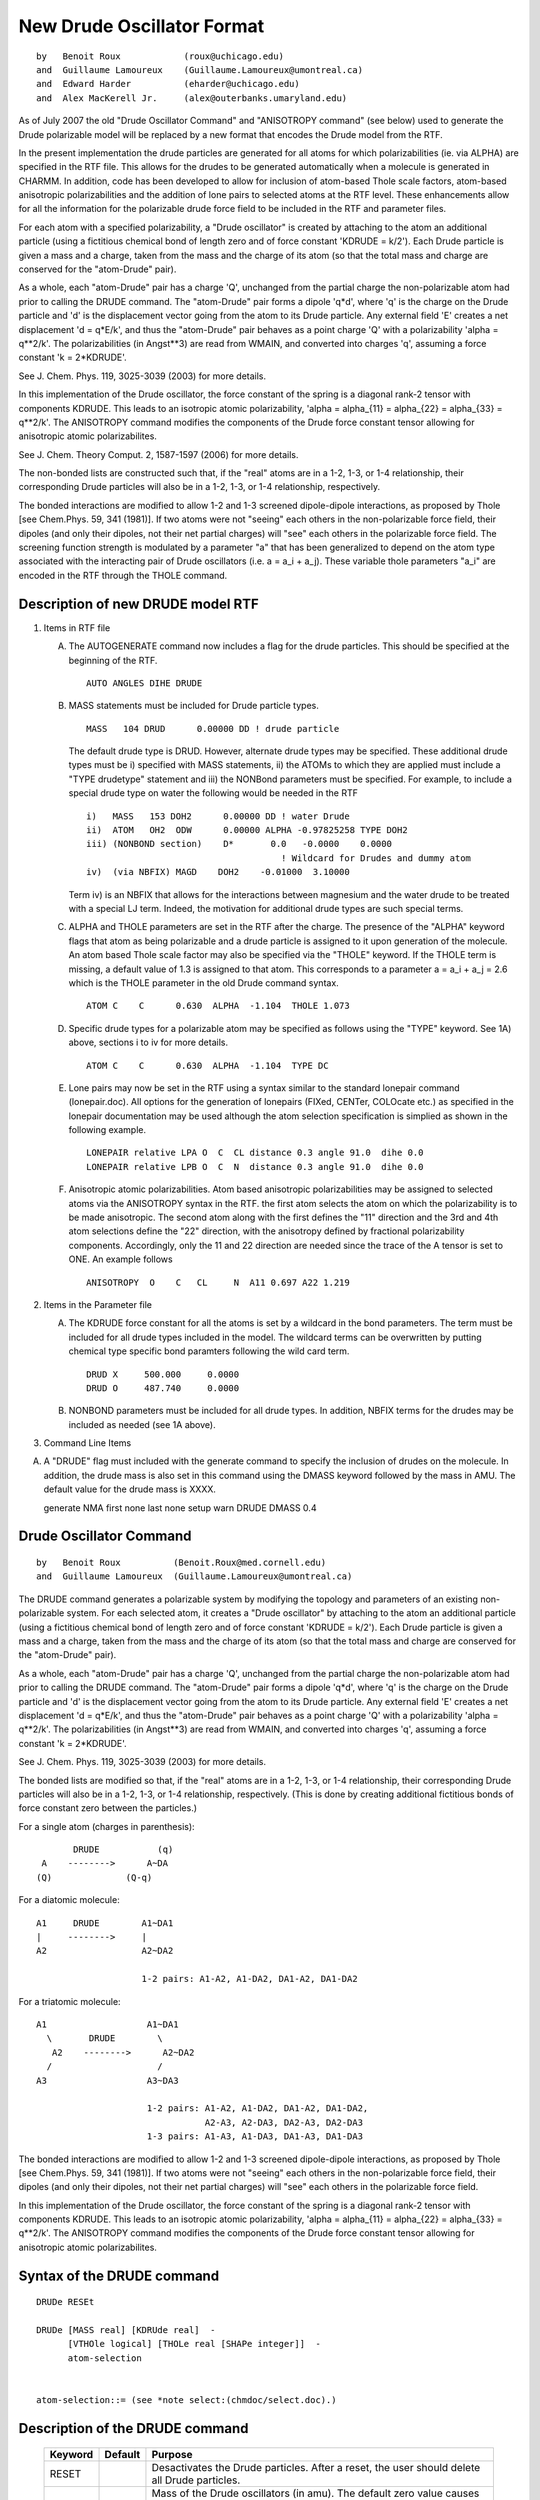 .. py:module:: drude

===========================
New Drude Oscillator Format
===========================

::

   by   Benoit Roux            (roux@uchicago.edu)
   and  Guillaume Lamoureux    (Guillaume.Lamoureux@umontreal.ca)
   and  Edward Harder          (eharder@uchicago.edu)
   and  Alex MacKerell Jr.     (alex@outerbanks.umaryland.edu)

As of July 2007 the old "Drude Oscillator Command" and "ANISOTROPY 
command" (see below) used to generate the Drude polarizable model will 
be replaced by a new format that encodes the Drude model from the RTF.  

In the present implementation the drude particles are
generated for all atoms for which polarizabilities (ie. via ALPHA) are
specified in the RTF file.  This allows for the drudes to be generated
automatically when a molecule is generated in CHARMM.  In addition,
code has been developed to allow for inclusion of atom-based Thole
scale factors, atom-based anisotropic polarizabilities and the
addition of lone pairs to selected atoms at the RTF level.  These
enhancements allow for all the information for the polarizable drude
force field to be included in the RTF and parameter files.

For each atom with a specified polarizability, a "Drude oscillator" 
is created by attaching to the atom an additional particle 
(using a fictitious chemical bond of length zero and of force constant 
'KDRUDE = k/2').  Each Drude particle is given a mass and a charge, 
taken from the mass and the charge of its atom (so that the total mass 
and charge are conserved for the "atom-Drude" pair).

As a whole, each "atom-Drude" pair has a charge 'Q', unchanged from
the partial charge the non-polarizable atom had prior to calling the
DRUDE command.  The "atom-Drude" pair forms a dipole 'q*d', where 'q'
is the charge on the Drude particle and 'd' is the displacement vector
going from the atom to its Drude particle.  Any external field 'E'
creates a net displacement 'd = q*E/k', and thus the "atom-Drude" pair
behaves as a point charge 'Q' with a polarizability 'alpha = q**2/k'.
The polarizabilities (in Angst**3) are read from WMAIN, and converted
into charges 'q', assuming a force constant 'k = 2*KDRUDE'.

See J. Chem. Phys. 119, 3025-3039 (2003) for more details.

In this implementation of the Drude oscillator, the force constant of the 
spring is a diagonal rank-2 tensor with components KDRUDE. This leads to 
an isotropic atomic polarizability, 'alpha = alpha_{11} = alpha_{22}
= alpha_{33} = q**2/k'. The ANISOTROPY command modifies the components of 
the Drude force constant tensor allowing for anisotropic atomic 
polarizabilites.

See J. Chem. Theory Comput. 2, 1587-1597 (2006) for more details.

The non-bonded lists are constructed such that, if the "real" atoms are 
in a 1-2, 1-3, or 1-4 relationship, their corresponding Drude particles
will also be in a 1-2, 1-3, or 1-4 relationship, respectively. 
 
The bonded interactions are modified to allow 1-2 and 1-3 screened
dipole-dipole interactions, as proposed by Thole [see Chem.Phys. 59,
341 (1981)].  If two atoms were not "seeing" each others in the
non-polarizable force field, their dipoles (and only their dipoles,
not their net partial charges) will "see" each others in the
polarizable force field.  The screening function strength is modulated 
by a parameter "a" that has been generalized to depend on the atom
type associated with the interacting pair of Drude oscillators 
(i.e. a = a_i + a_j).   These variable thole parameters "a_i" are 
encoded in the RTF through the THOLE command. 

.. _drude_description:

Description of new DRUDE model RTF
----------------------------------

1) Items in RTF file

   A) The AUTOGENERATE command now includes a flag for the drude
      particles.  This should be specified at the beginning of the RTF.
      
      ::

         AUTO ANGLES DIHE DRUDE

   B) MASS statements must be included for Drude particle types.
   
      ::

         MASS   104 DRUD      0.00000 DD ! drude particle

      The default drude type is DRUD.  However, alternate drude types may be
      specified.  These additional drude types must be i) specified with
      MASS statements, ii) the ATOMs to which they are applied must include
      a "TYPE drudetype" statement and iii) the NONBond parameters must be
      specified. For example, to include a special drude type on water the
      following would be needed in the RTF

      ::
      
         i)   MASS   153 DOH2      0.00000 DD ! water Drude
         ii)  ATOM   OH2  ODW      0.00000 ALPHA -0.97825258 TYPE DOH2
         iii) (NONBOND section)    D*       0.0   -0.0000    0.0000
                                              ! Wildcard for Drudes and dummy atom
         iv)  (via NBFIX) MAGD    DOH2    -0.01000  3.10000

      Term iv) is an NBFIX that allows for the interactions between
      magnesium and the water drude to be treated with a special LJ term.
      Indeed, the motivation for additional drude types are such special
      terms.

   C) ALPHA and THOLE parameters are set in the RTF after the charge.
      The presence of the "ALPHA" keyword flags that atom as being
      polarizable and a drude particle is assigned to it upon generation of
      the molecule.  An atom based Thole scale factor may also be specified
      via the "THOLE" keyword.  If the THOLE term is missing, a default
      value of 1.3 is assigned to that atom. This corresponds to a parameter 
      a = a_i + a_j = 2.6 which is the THOLE parameter in the old Drude 
      command syntax.

      ::
      
         ATOM C    C      0.630  ALPHA  -1.104  THOLE 1.073

   D) Specific drude types for a polarizable atom may be specified as
      follows using the "TYPE" keyword.  See 1A) above, sections i to iv for
      more details.

      ::
      
         ATOM C    C      0.630  ALPHA  -1.104  TYPE DC

   E) Lone pairs may now be set in the RTF using a syntax similar to the
      standard lonepair command (lonepair.doc).  All options for the
      generation of lonepairs (FIXed, CENTer, COLOcate etc.) as specified
      in the lonepair documentation may be used although the atom selection
      specification is simplied as shown in the following example.

      ::
      
         LONEPAIR relative LPA O  C  CL distance 0.3 angle 91.0  dihe 0.0
         LONEPAIR relative LPB O  C  N  distance 0.3 angle 91.0  dihe 0.0

   F) Anisotropic atomic polarizabilities.  Atom based anisotropic
      polarizabilities may be assigned to selected atoms via the ANISOTROPY
      syntax in the RTF.  the first atom selects the atom on which the
      polarizability is to be made anisotropic.  The second atom along with
      the first defines the "11" direction and the 3rd and 4th atom
      selections define the "22" direction, with the anisotropy defined by
      fractional polarizability components.  Accordingly, only the 11 and 22
      direction are needed since the trace of the A tensor is set to ONE. An
      example follows

      ::
      
         ANISOTROPY  O    C   CL     N  A11 0.697 A22 1.219

2) Items in the Parameter file

   A) The KDRUDE force constant for all the atoms is set by a wildcard in
      the bond parameters.  The term must be included for all drude types
      included in the model.  The wildcard terms can be overwritten by putting
      chemical type specific bond paramters following the wild card term.
      
      ::
      
         DRUD X     500.000     0.0000
         DRUD O     487.740     0.0000

   B) NONBOND parameters must be included for all drude types. In
      addition, NBFIX terms for the drudes may be included as needed (see 1A
      above).

3) Command Line Items

A) A "DRUDE" flag must included with the generate command to specify
   the inclusion of drudes on the molecule.  In addition, the drude mass
   is also set in this command using the DMASS keyword followed by the
   mass in AMU.  The default value for the drude mass is XXXX.

   generate NMA first none last none setup warn DRUDE DMASS 0.4


Drude Oscillator Command
------------------------

::

   by   Benoit Roux          (Benoit.Roux@med.cornell.edu)
   and  Guillaume Lamoureux  (Guillaume.Lamoureux@umontreal.ca)

The DRUDE command generates a polarizable system by modifying the
topology and parameters of an existing non-polarizable system.  For
each selected atom, it creates a "Drude oscillator" by attaching to
the atom an additional particle (using a fictitious chemical bond of
length zero and of force constant 'KDRUDE = k/2').  Each Drude
particle is given a mass and a charge, taken from the mass and the
charge of its atom (so that the total mass and charge are conserved
for the "atom-Drude" pair).

As a whole, each "atom-Drude" pair has a charge 'Q', unchanged from
the partial charge the non-polarizable atom had prior to calling the
DRUDE command.  The "atom-Drude" pair forms a dipole 'q*d', where 'q'
is the charge on the Drude particle and 'd' is the displacement vector
going from the atom to its Drude particle.  Any external field 'E'
creates a net displacement 'd = q*E/k', and thus the "atom-Drude" pair
behaves as a point charge 'Q' with a polarizability 'alpha = q**2/k'.
The polarizabilities (in Angst**3) are read from WMAIN, and converted
into charges 'q', assuming a force constant 'k = 2*KDRUDE'.

See J. Chem. Phys. 119, 3025-3039 (2003) for more details.

The bonded lists are modified so that, if the "real" atoms are in a
1-2, 1-3, or 1-4 relationship, their corresponding Drude particles
will also be in a 1-2, 1-3, or 1-4 relationship, respectively.  (This
is done by creating additional fictitious bonds of force constant zero
between the particles.)

For a single atom (charges in parenthesis):

::

           DRUDE           (q)
     A    -------->      A~DA
    (Q)              (Q-q)

For a diatomic molecule:

::

     A1     DRUDE        A1~DA1
     |     -------->     |
     A2                  A2~DA2

                         1-2 pairs: A1-A2, A1-DA2, DA1-A2, DA1-DA2

For a triatomic molecule:

::

     A1                   A1~DA1
       \       DRUDE        \
        A2    -------->      A2~DA2
       /                    /
     A3                   A3~DA3

                          1-2 pairs: A1-A2, A1-DA2, DA1-A2, DA1-DA2,
                                     A2-A3, A2-DA3, DA2-A3, DA2-DA3
                          1-3 pairs: A1-A3, A1-DA3, DA1-A3, DA1-DA3

The bonded interactions are modified to allow 1-2 and 1-3 screened
dipole-dipole interactions, as proposed by Thole [see Chem.Phys. 59,
341 (1981)].  If two atoms were not "seeing" each others in the
non-polarizable force field, their dipoles (and only their dipoles,
not their net partial charges) will "see" each others in the
polarizable force field.

In this implementation of the Drude oscillator, the force constant of the 
spring is a diagonal rank-2 tensor with components KDRUDE. This leads to 
an isotropic atomic polarizability, 'alpha = alpha_{11} = alpha_{22}
= alpha_{33} = q**2/k'. The ANISOTROPY command modifies the components of 
the Drude force constant tensor allowing for anisotropic atomic 
polarizabilites.


.. _drude_syntax:

Syntax of the DRUDE command
---------------------------

::

   DRUDe RESEt

   DRUDe [MASS real] [KDRUde real]  -
         [VTHOle logical] [THOLe real [SHAPe integer]]  -
         atom-selection


   atom-selection::= (see *note select:(chmdoc/select.doc).)


.. _drude_description:

Description of the DRUDE command
--------------------------------

   =======  =========  =================================================
   Keyword  Default    Purpose
   =======  =========  =================================================
   RESET               Desactivates the Drude particles.  After a reset,
                       the user should delete all Drude particles.

   MASS        0.0     Mass of the Drude oscillators (in amu).  The
                       default zero value causes the masses to be read
                       from the topology file.  Any nonzero value will
                       override the topology file.

   KDRUDE      0.0     Force constant of the atom-Drude bonds
                       (in kcal/mol/Angst**2).  The default zero value
                       causes the bond force constants to be read from
                       the parameter file.  Any nonzero value will
                       override the parameter file.

   VTHOLE              Uses variable thole parameters for dipole-dipole 
                       interactions. 
 
   THOLE       2.6     The screening factor for dipole-dipole interactions
                       between atoms excluded from the non-bonded
                       interactions.  To have no dipole-dipole
                       interactions between these bonded atoms, use
                       THOLE = 0.

   SHAPE       1       Specifies the shape of the dipole-dipole
                       screening function.
   =======  =========  =================================================

1) KDRUDE

   KDRUDE is the force constant (in kcal/mol/Angst**2) for the bond
   between each atom and its Drude particle the user wishes to use.  It
   is overriding any bond constant found in the parameter file.  For
   highly polar molecules like water, the recommended value for KDRUDE is
   500 kcal/mol/Angst**2.

   The atomic polarizabilities (in Angst**3) are read from the WMAIN
   array:
   
   ::
   
       alpha = abs(WMAIN)

   The charge on every Drude particle is computed using the following
   formula:
   
   ::
   
       q = sqrt( 2*KDRUDE * alpha / CCELEC ) * sign(WMAIN)

   The charges are given the signs of the WMAIN values.  As long as
   KDRUDE is large enough, the Drude particles will stay very close to
   their atoms, and the sign of 'q' is irrelevant.


2) THOLE, SHAPE

   (For 1-2 and 1-3 atoms only. All other interactions are regular
   Coulomb.)

   The THOLE parameter is a dimensionless factor that specifies the
   extent of the smearing of the charge 'q' on the Drude oscillators and
   of a contribution '-q' on the "real" atom.  The default value of THOLE
   is 2.6, that is, the 1-2 and 1-3 dipole-dipole interactions are turned
   on by default.  To turn the interactions off, set THOLE to zero.

   The default constant THOLE of 2.6 can be replaced by variable thole
   parameters using the VTHOLE keyword on the DRUDE command line.  
   The THOLE parameter between oscillators I and J is given by 
   THOLE = THOLEI + THOLEJ.  The THOLEI parameters for each atom are fit 
   along with the charges against ab initio data.  Values of THOLEI must 
   be given in the WCOMP array for all Drude oscillator containing atoms
   prior to the DRUDE command.  

   Because the dipole are explicitly made of two charges, the screened
   dipole-dipole interaction between two polarizable atoms (that is, two
   "atom-Drude" pairs) is actually the sum of the following four screened
   charge-charge interactions:
   
   ::
   
       ('q1' on Drude 1) - ('q2' on Drude 2)
       ('q1' on Drude 1) - ('-q2' on atom 2)
       ('-q1' on atom 1) - ('q2' on Drude 2)
       ('-q1' on atom 1) - ('-q2' on atom 2)

   The screened charge-charge interaction has the form:
   
   .. math::
      
      U(r_{12}) = \mathrm{CCELEC} * q_1 * q_2 * \frac{S(u_{12})}{r_{12}}
       
   where 'u12' is the normalized distance:
   
   .. math::
   
      u_{12} = r_{12} * \frac{ \mathrm{THOLE} }{ ( \alpha_1 * \alpha_2 )^\frac{1}{6} }

   'S' is a screening function defined by the SHAPE parameter:

      =====   =============================   ====================
      SHAPE   Screening function              Charge distributions
      =====   =============================   ====================
      1       S(u) = 1 - (1+u/2)*exp(-u)      Slater-Delta
      2       S(u) = erf(u)                   Gaussian
      =====   =============================   ====================

   The default value of SHAPE is 1, which is also the only shape
   currently implemented.  SHAPE=2 is reserved for Gaussian-Gaussian
   distributions.

   Two "atom-Drude" pairs have dipole-dipole interactions if the
   following conditions are met:
   
   1. The THOLE parameter is nonzero.
   2. In the non-polarizable force field, the two atoms where
      in the nonbonded exclusion list.

   To see if all the desired atoms have dipole-dipole interactions, use
   PRNLEV > 7.  Each call to the energy will print the atom numbers,
   polarizabilities and Drude particles's charges of each interacting
   pair.

   The energy from the dipole-dipole interactions is added to the ELEC
   energy term, and "SKIP ELEC" will skip the Thole interactions as well.


.. _drude_toppar:

Effect on the topology and parameters
-------------------------------------

1) New atoms

   The Drude particles are inserted immediately after their corresponding
   atoms.  For an atom type 'CA1', the DRUDE command will assign the atom
   type 'DCA1' for the Drude particle.  Since no regular atoms have names
   starting with a 'D', the Drude oscillators can be selected with
   "SELECT TYPE D* END".

2) Masses

   The masses for the selected atoms are modified so that the total mass
   of the atom-Drude pair corresponds to the atomic mass.  Try "SCALAR
   MASS SHOW" before and after calling the DRUDE command.

3) Charges

   The charges for the selected atoms are modified so that the total
   charge of the atom-Drude pair corresponds to the atomic partial
   charge.  Try "SCALAR CHARGE SHOW" before and after calling the DRUDE
   command.

4) Bonded interactions

   In addition to the atom-Drude bonds, zero force bonds are created to
   maintain between the atom-Drude pairs the same 1-2, 1-3, and 1-4
   relationships that were existing previously to the DRUDE call.  For
   two bonded atoms A1 and A2, with Drude particles DA1 and DA2

   ::
   
       DA1      DA2
        |        |
        A1 ----- A2

   zero force bonds are created between DA1 and DA2, between DA1 and A2,
   and between A1 and DA2, so that any particle of the A1-DA1 pair is 1-2
   bonded to any particle of the A2-DA2 pair.  Since the force constants
   of these fictitious bonds are zero, the computational overhead is
   minimal.

5) Non-bonded interactions

   Weither the Drude particles have Lennard-Jones parameters or not, the
   Lennard-Jones parameters of the selected atoms are kept unchanged.
   Since the polarizable force field is built from the same "ingredients"
   as the non-polarizable force field, all the NBONDS options can be used
   as before (notably the PMEWALD method).

.. _drude_warning:

To be aware of when using the DRUDE command

1) Call the DRUDE command after all the atoms are built

   Otherwise, some zero-force bonds between the Drude particles and
   neighboring atoms (as discussed in the previous section) may be
   missing.  And since bad contacts are difficult to resolve with a
   polarizable force field, it is probably safer to minimize/equilibrate
   the system using first a non-polarizable force field.

2) Call the DRUDE command before SHAKE and LONEPAIR

   The preferred call to SHAKE is:

   ::
   
      COOR COPY COMP
      SHAKE BONH PARAM TOLERANCE 10E-9 -
            NOFAST -
            SELECT .NOT. TYPE D* END -
            SELECT .NOT. TYPE D* END

2) Always delete all the Drude particles after a RESET

   Treat this sequence of commands a single command:

   ::
   
       DRUDE RESET
       DELETE ATOMS SELECT TYPE D* END

   The "DRUDE RESET" command puts back the mass and the charge of the
   Drude particles on the heavy atoms, and erases the distinction between
   a Drude particle and a regular atom.

3) Beware of atom names conflicts

   Since the atom names don't have more than four letters, atoms with
   different names may end up having Drude particles with the same
   name:

   ::
   
      C210 --> DC21
      C211 --> DC21

4) MASS and KDRUDE are overriding the toppar files

   Any nonzero value for MASS and KDRUDE specified by the user is
   overriding the values from the topology and parameter files.

.. _drude_examples:

Usage examples of the DRUDE command
-----------------------------------

1) Polarizable benzene
   (see test/c30test/drude_benzene.inp)

   After reading the standard, non-polarizable topology and parameter
   files, a standard benzene molecule is generated:

   ::
   
      READ SEQUENCE BENZ 1
      GENERATE BENZ SETUP FIRST NONE LAST NONE

   The polarizabilities on all carbon atoms are set to 1.5 Angst**3:

   ::
   
      SCALAR WMAIN SET +1.5 SELECT .NOT. TYPE H* END
      DRUDE SELECT .NOT. TYPE H* END

   The selection contains the atoms CG, CD1, CD2, CE1, CE2, and CZ.  The
   DRUDE command will look for atom types DCG, DCD1, DCD2, DCE1, DCE2,
   and DCZ.  If these types are unknown, the program will crash.  For
   this reason, it is necessary to append the atom types of the Drude
   particles when reading the topology:

   ::
   
      OPEN READ CARD UNIT 1 NAME @TOPPAR/top_all22_drude.inp
      READ RTF CARD APPEND UNIT 1

   Similarly, the program will crash if bond parameters are missing, and
   the additional bond parameters should be appended to the parameters:

   ::
   
      OPEN READ CARD UNIT 1 NAME @TOPPAR/par_all22_drude.inp
      READ PARAM CARD APPEND UNIT 1

   The structure is minimized:

   ::
   
      MINI SD STEP 0.001 NSTEP 1000 NPRINT 100

   Since benzene is a nonpolar molecule, the Drude particles are not
   significantly moved from their heavy atoms.  To find the induced
   atomic dipoles for a given structure, one should use ``CONS FIX SELECT
   .NOT. TYPE D* END`` before calling MINI.
   
   The molecular polarizability is obtained using the VIBRAN command with
   the DIPOLES keyword:
   
   ::
   
       VIBRAN
       DIAGONALIZE
       PRINT NORMAL VECTORS DIPOLES SELECT ALL END
       END
   
   The total polarizability is an anisotropic tensor similar to the
   experimental results for benzene [J.Chem.Phys. 95, 5873 (1991)].  The
   strong anisotropy comes from the 1-2 and 1-3 dipole-dipole
   interactions.  Desactivating these interactions by using THOLE=0, the
   polarizability tensor is almost isotropic.

2) SWM4-DP water
   (see test/c30test/swm4.inp)

   See J. Chem. Phys. 119, 5185-5197 (2003) and Chem. Phys. Lett. 418, 
   245-249 (2005) for a complete description of the model.
   After reading the topology and parameter files, the model is built as
   following:

   ::
     
      READ SEQUENCE SWM4 ...
      GENERATE WAT SETUP NOANGLE NODIHEDRAL
     
      READ COOR CARD ...
     
      SET ALPHAO = 1.042520
      SET DOM    = 0.238080
     
      SCALAR WMAIN SET @ALPHAO SELECT ( SEGID WAT .AND. TYPE OH2 ) END
      DRUDE SELECT ( SEGID WAT .AND. TYPE OH2 ) END
     
      COOR COPY COMP
      SHAKE BONH PARAM TOLERANCE 1.0E-9 -
            NOFAST -
            SELECT ( SEGID WAT .AND. .NOT. TYPE D* ) END -
            SELECT ( SEGID WAT .AND. .NOT. TYPE D* ) END
     
      LONEPAIR BISECTOR DIST @DOM ANGLE 0.0 DIHE 0.0 -
               SELECT ATOM WAT * OM END  SELECT ATOM WAT * OH2 END - 
               SELECT ATOM WAT * H1 END  SELECT ATOM WAT * H2  END
     

   The molecular dynamics for polarizable water is explained in
   :doc:`vv2`.

ANISOTROPY Command
------------------

::

   by   Edward Harder        (eharder@uchicago.edu)
   and  Benoit Roux          (roux@uchicago.edu)

In the above implementation of the Drude oscillator, the force constant 
of the spring is a diagonal rank-2 tensor with components KDRUDE. This 
leads to an isotropic atomic polarizability, 'alpha = alpha_{11} = 
alpha_{22} = alpha_{33} = q**2/k'. The ANISOTROPY command modifies the 
components of the Drude force constant tensor allowing for anisotropic 
atomic polarizabilites.

Syntax of the ANISOTROPY command
^^^^^^^^^^^^^^^^^^^^^^^^^^^^^^^^

::

   ANISOTROPY [MASS real] [KDRUde real]  -
              [THOLe real [SHAPe integer]]  -
              atom-selection


   atom-selection::= (see *note select:(chmdoc/select.doc).)

Description of the ANISOTROPY command
^^^^^^^^^^^^^^^^^^^^^^^^^^^^^^^^^^^^^

   =======  ========   ===============================================
   Keyword  Default    Purpose
   =======  ========   ===============================================
   K11,      KDRUDE    Components of the force constant tensor 
   K22,                (in kcal/mol/Angst**2).  The default value
   K33,                is the KDRUDE parameter assigned from the DRUDE      
                       command.

   VERBOSE             Prints atoms involved in selection and 
                       components of the force constant tensor.  
   =======  ========   ===============================================

1) K11, K22, K33

   K11, K22, K33 are the components of the force constant tensor
   (in kcal/mol/Angst**2).  The directions 1, 2 and 3 are defined in the 
   molecular reference frame using atom selections that follow the 
   assignment of these variables.  The first atom selection contains the 
   anisotropic Drude oscillator.  The vector connecting the first atom to 
   the second atom selection defines the 1 direction.  The vector between 
   the 3rd and 4th atom selections defines the 2 direction.  The 3 direction 
   is orthogonal to 1 and 2.  The charge on the Drude for anisotropic 
   oscillators is:

   ::
   
      q = sqrt( 2*K33 * alpha / CCELEC ) * sign(WMAIN)


To be aware of when using the ANISOTROPY command
^^^^^^^^^^^^^^^^^^^^^^^^^^^^^^^^^^^^^^^^^^^^^^^^

1) Call the ANISOTROPY command after the rest of the charge model 
   has been built (i.e. DRUDE and LONEPAIR)

   Otherwise, inconsitencies in the particle charges and intended 
   polarizabilites may result.

Usage examples of the ANISOTROPY command
^^^^^^^^^^^^^^^^^^^^^^^^^^^^^^^^^^^^^^^^

1) Polarizable NMA

   ::
   
      ANISOTROPY -
      K11 700 K22 400 K33 450 select segid NMA .and. type O show end -
                              select segid NMA .and. type C show end -
                              select segid NMA .and. type CL show end -
                              select segid NMA .and. type N show end  VERBOSE

   The atomic polarizability of the carbonyl oxygen in NMA is made 
   anisotropic.  The 1 direction is parallel to the carbonyl bond. 
   The 2 direction is parallel to the vector between the CL carbon
   and nitrogen.  The 3 direction is normal to the plane spanned by 
   1 and 2.

